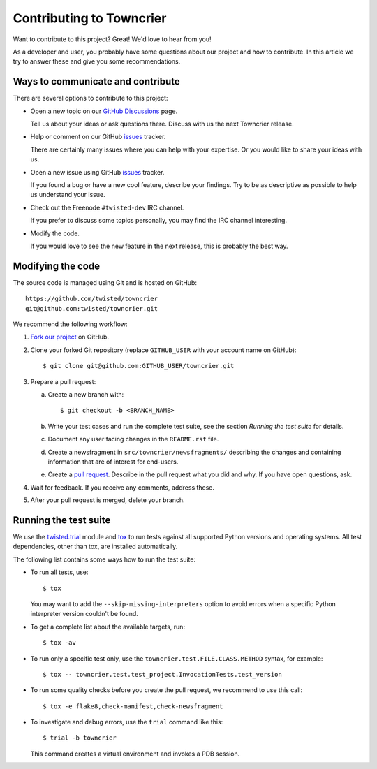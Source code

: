 Contributing to Towncrier
=========================

Want to contribute to this project? Great! We'd love to hear from you!

As a developer and user, you probably have some questions about our
project and how to contribute.
In this article we try to answer these and give you some recommendations.


Ways to communicate and contribute
----------------------------------

There are several options to contribute to this project:

* Open a new topic on our  `GitHub Discussions`_ page.

  Tell us about your ideas or ask questions there.
  Discuss with us the next Towncrier release.

* Help or comment on our GitHub `issues`_ tracker.

  There are certainly many issues where you can help with your expertise.
  Or you would like to share your ideas with us.

* Open a new issue using GitHub `issues`_ tracker.

  If you found a bug or have a new cool feature, describe your findings.
  Try to be as descriptive as possible to help us understand your issue.

* Check out the Freenode ``#twisted-dev`` IRC channel.

  If you prefer to discuss some topics personally, you may find the IRC
  channel interesting.

* Modify the code.

  If you would love to see the new feature in the next release, this is
  probably the best way.


.. _modify_code:

Modifying the code
------------------

The source code is managed using Git and is hosted on GitHub::

    https://github.com/twisted/towncrier
    git@github.com:twisted/towncrier.git


We recommend the following workflow:

#. `Fork our project <https://github.com/twisted/towncrier/fork>`_ on GitHub.

#. Clone your forked Git repository (replace ``GITHUB_USER`` with your
   account name on GitHub)::

   $ git clone git@github.com:GITHUB_USER/towncrier.git


#. Prepare a pull request:

   a. Create a new branch with::

      $ git checkout -b <BRANCH_NAME>

   b. Write your test cases and run the complete test suite, see the section
      *Running the test suite* for details.

   c. Document any user facing changes in the ``README.rst`` file.

   d. Create a newsfragment in ``src/towncrier/newsfragments/`` describing the changes and containing information that are of interest for end-users.

   e. Create a `pull request`_.
      Describe in the pull request what you did and why. If you have open questions, ask.

#. Wait for feedback. If you receive any comments, address these.

#. After your pull request is merged, delete your branch.


.. _testsuite:

Running the test suite
----------------------

We use the `twisted.trial`_ module and `tox`_ to run tests against all supported
Python versions and operating systems. All test dependencies, other than tox, are installed
automatically.

The following list contains some ways how to run the test suite:

* To run all tests, use::

    $ tox

  You may want to add the ``--skip-missing-interpreters`` option to avoid errors
  when a specific Python interpreter version couldn't be found.

*  To get a complete list about the available targets, run::

    $ tox -av

* To run only a specific test only, use the ``towncrier.test.FILE.CLASS.METHOD`` syntax,
  for example::

    $ tox -- towncrier.test.test_project.InvocationTests.test_version

* To run some quality checks before you create the pull request,
  we recommend to use this call::

    $ tox -e flake8,check-manifest,check-newsfragment

* To investigate and debug errors, use the ``trial`` command like this::

    $ trial -b towncrier

  This command creates a virtual environment and invokes a PDB session.



.. ### Links

.. _flake8: https://flake8.rtfd.io
.. _GitHub Discussions: https://github.com/twisted/towncrier/discussions
.. _issues:  https://github.com/twisted/towncrier/issues
.. _pull request: https://github.com/twisted/towncrier/pulls
.. _tox: https://tox.rtfd.org/
.. _twisted.trial: https://twistedmatrix.com/trac/wiki/TwistedTrial
